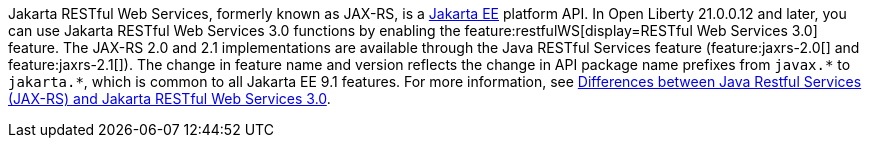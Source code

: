 Jakarta RESTful Web Services, formerly known as JAX-RS, is a xref:ROOT:jakarta-ee.adoc[Jakarta EE] platform API. In Open Liberty 21.0.0.12 and later, you can use Jakarta RESTful Web Services 3.0 functions by enabling the feature:restfulWS[display=RESTful Web Services 3.0] feature. The JAX-RS 2.0 and 2.1 implementations are available through the Java RESTful Services feature (feature:jaxrs-2.0[] and feature:jaxrs-2.1[]). The change in feature name and version reflects the change in API package name prefixes from `javax.\*` to `jakarta.*`, which is common to all Jakarta EE 9.1 features. For more information, see xref:ROOT:jakarta-ee-diff.adoc#restfulws[Differences between Java Restful Services (JAX-RS) and Jakarta RESTful Web Services 3.0].
